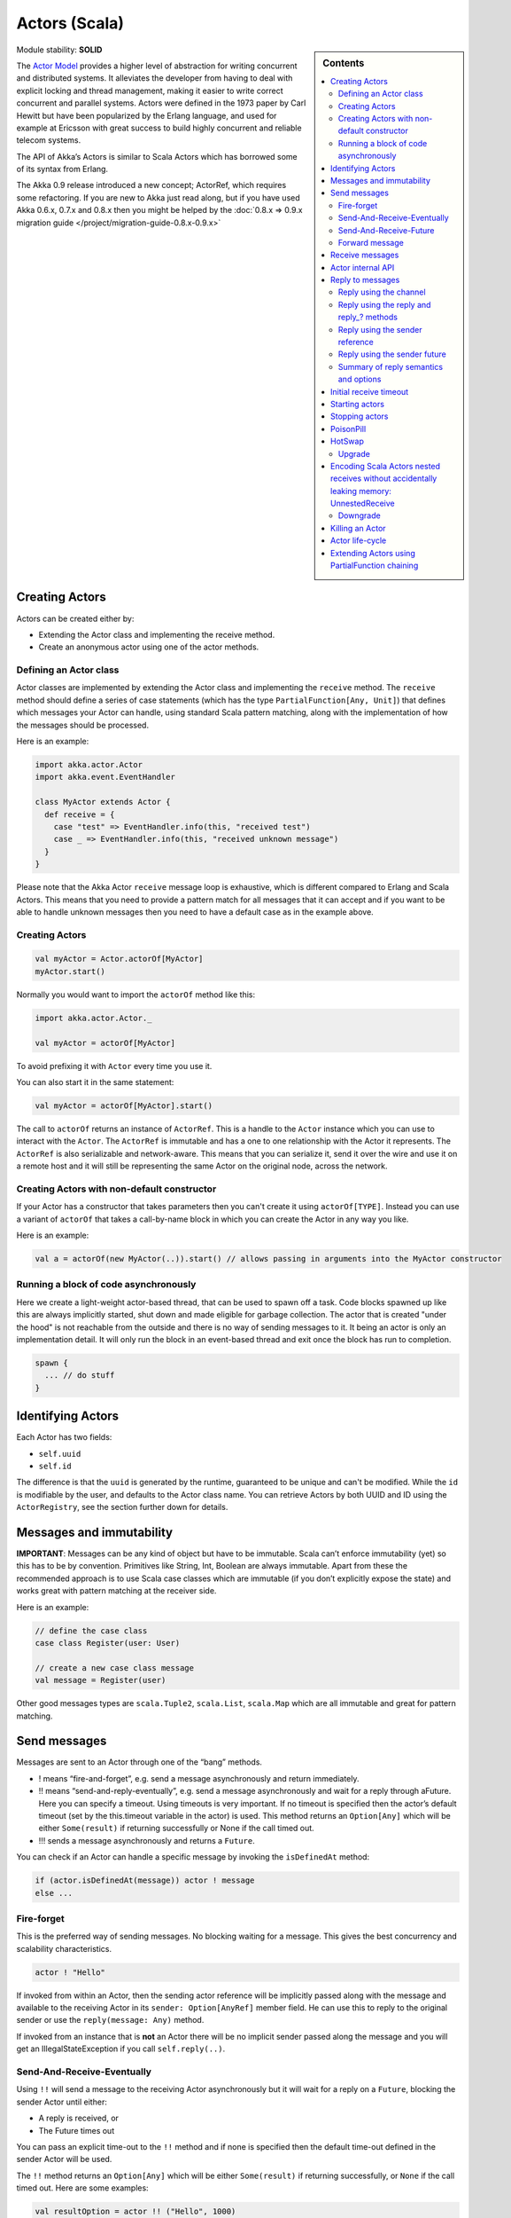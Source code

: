 Actors (Scala)
==============

.. sidebar:: Contents

   .. contents:: :local:

Module stability: **SOLID**

The `Actor Model <http://en.wikipedia.org/wiki/Actor_model>`_ provides a higher level of abstraction for writing concurrent and distributed systems. It alleviates the developer from having to deal with explicit locking and thread management, making it easier to write correct concurrent and parallel systems. Actors were defined in the 1973 paper by Carl Hewitt but have been popularized by the Erlang language, and used for example at Ericsson with great success to build highly concurrent and reliable telecom systems.

The API of Akka’s Actors is similar to Scala Actors which has borrowed some of its syntax from Erlang.

The Akka 0.9 release introduced a new concept; ActorRef, which requires some refactoring. If you are new to Akka just read along, but if you have used Akka 0.6.x, 0.7.x and 0.8.x then you might be helped by the :doc:`0.8.x => 0.9.x migration guide </project/migration-guide-0.8.x-0.9.x>`

Creating Actors
---------------

Actors can be created either by:

* Extending the Actor class and implementing the receive method.
* Create an anonymous actor using one of the actor methods.

Defining an Actor class
^^^^^^^^^^^^^^^^^^^^^^^

Actor classes are implemented by extending the Actor class and implementing the ``receive`` method. The ``receive`` method should define a series of case statements (which has the type ``PartialFunction[Any, Unit]``) that defines which messages your Actor can handle, using standard Scala pattern matching, along with the implementation of how the messages should be processed.

Here is an example:

.. code-block:: scala

  import akka.actor.Actor
  import akka.event.EventHandler
  
  class MyActor extends Actor {
    def receive = {
      case "test" => EventHandler.info(this, "received test")
      case _ => EventHandler.info(this, "received unknown message")
    }
  }

Please note that the Akka Actor ``receive`` message loop is exhaustive, which is different compared to Erlang and Scala Actors. This means that you need to provide a pattern match for all messages that it can accept and if you want to be able to handle unknown messages then you need to have a default case as in the example above.

Creating Actors
^^^^^^^^^^^^^^^

.. code-block:: scala

  val myActor = Actor.actorOf[MyActor]
  myActor.start()

Normally you would want to import the ``actorOf`` method like this:

.. code-block:: scala

  import akka.actor.Actor._

  val myActor = actorOf[MyActor]

To avoid prefixing it with ``Actor`` every time you use it.

You can also start it in the same statement:

.. code-block:: scala

  val myActor = actorOf[MyActor].start()

The call to ``actorOf`` returns an instance of ``ActorRef``. This is a handle to the ``Actor`` instance which you can use to interact with the ``Actor``. The ``ActorRef`` is immutable and has a one to one relationship with the Actor it represents. The ``ActorRef`` is also serializable and network-aware. This means that you can serialize it, send it over the wire and use it on a remote host and it will still be representing the same Actor on the original node, across the network.

Creating Actors with non-default constructor
^^^^^^^^^^^^^^^^^^^^^^^^^^^^^^^^^^^^^^^^^^^^

If your Actor has a constructor that takes parameters then you can't create it using ``actorOf[TYPE]``. Instead you can use a variant of ``actorOf`` that takes a call-by-name block in which you can create the Actor in any way you like.

Here is an example:

.. code-block:: scala

  val a = actorOf(new MyActor(..)).start() // allows passing in arguments into the MyActor constructor

Running a block of code asynchronously
^^^^^^^^^^^^^^^^^^^^^^^^^^^^^^^^^^^^^^

Here we create a light-weight actor-based thread, that can be used to spawn off a task. Code blocks spawned up like this are always implicitly started, shut down and made eligible for garbage collection. The actor that is created "under the hood" is not reachable from the outside and there is no way of sending messages to it. It being an actor is only an implementation detail. It will only run the block in an event-based thread and exit once the block has run to completion.

.. code-block:: scala

  spawn {
    ... // do stuff
  }

Identifying Actors
------------------

Each Actor has two fields:

* ``self.uuid``
* ``self.id``

The difference is that the ``uuid`` is generated by the runtime, guaranteed to be unique and can't be modified. While the ``id`` is modifiable by the user, and defaults to the Actor class name. You can retrieve Actors by both UUID and ID using the ``ActorRegistry``, see the section further down for details.

Messages and immutability
-------------------------

**IMPORTANT**: Messages can be any kind of object but have to be immutable. Scala can’t enforce immutability (yet) so this has to be by convention. Primitives like String, Int, Boolean are always immutable. Apart from these the recommended approach is to use Scala case classes which are immutable (if you don’t explicitly expose the state) and works great with pattern matching at the receiver side.

Here is an example:

.. code-block:: scala

  // define the case class
  case class Register(user: User)

  // create a new case class message
  val message = Register(user)

Other good messages types are ``scala.Tuple2``, ``scala.List``, ``scala.Map`` which are all immutable and great for pattern matching.

Send messages
-------------

Messages are sent to an Actor through one of the “bang” methods.

* ! means “fire-and-forget”, e.g. send a message asynchronously and return immediately.
* !! means “send-and-reply-eventually”, e.g. send a message asynchronously and wait for a reply through aFuture. Here you can specify a timeout. Using timeouts is very important. If no timeout is specified then the actor’s default timeout (set by the this.timeout variable in the actor) is used. This method returns an ``Option[Any]`` which will be either ``Some(result)`` if returning successfully or None if the call timed out.
* !!! sends a message asynchronously and returns a ``Future``.

You can check if an Actor can handle a specific message by invoking the ``isDefinedAt`` method:

.. code-block:: scala

  if (actor.isDefinedAt(message)) actor ! message
  else ...

Fire-forget
^^^^^^^^^^^

This is the preferred way of sending messages. No blocking waiting for a message. This gives the best concurrency and scalability characteristics.

.. code-block:: scala

  actor ! "Hello"

If invoked from within an Actor, then the sending actor reference will be implicitly passed along with the message and available to the receiving Actor in its ``sender: Option[AnyRef]`` member field. He can use this to reply to the original sender or use the ``reply(message: Any)`` method.

If invoked from an instance that is **not** an Actor there will be no implicit sender passed along the message and you will get an IllegalStateException if you call ``self.reply(..)``.

Send-And-Receive-Eventually
^^^^^^^^^^^^^^^^^^^^^^^^^^^

Using ``!!`` will send a message to the receiving Actor asynchronously but it will wait for a reply on a ``Future``, blocking the sender Actor until either:

* A reply is received, or
* The Future times out

You can pass an explicit time-out to the ``!!`` method and if none is specified then the default time-out defined in the sender Actor will be used.

The ``!!`` method returns an ``Option[Any]`` which will be either ``Some(result)`` if returning successfully, or ``None`` if the call timed out.
Here are some examples:

.. code-block:: scala

  val resultOption = actor !! ("Hello", 1000)
  if (resultOption.isDefined) ... // handle reply
  else ... // handle timeout

  val result: Option[String] = actor !! "Hello"
  resultOption match {
    case Some(reply) => ... // handle reply
    case None =>        ... // handle timeout
  }

  val result = (actor !! "Hello").getOrElse(throw new RuntimeException("TIMEOUT"))

  (actor !! "Hello").foreach(result => ...) // handle result

Send-And-Receive-Future
^^^^^^^^^^^^^^^^^^^^^^^

Using ``!!!`` will send a message to the receiving Actor asynchronously and will return a 'Future':

.. code-block:: scala

  val future = actor !!! "Hello"

See `Futures <futures-scala>`_ for more information.

Forward message
^^^^^^^^^^^^^^^

You can forward a message from one actor to another. This means that the original sender address/reference is maintained even though the message is going through a 'mediator'. This can be useful when writing actors that work as routers, load-balancers, replicators etc.

.. code-block:: scala

  actor.forward(message)

Receive messages
----------------

An Actor has to implement the ``receive`` method to receive messages:

.. code-block:: scala

  protected def receive: PartialFunction[Any, Unit]

Note: Akka has an alias to the ``PartialFunction[Any, Unit]`` type called ``Receive`` (``akka.actor.Actor.Receive``), so you can use this type instead for clarity. But most often you don't need to spell it out.

This method should return a ``PartialFunction``, e.g. a ‘match/case’ clause in which the message can be matched against the different case clauses using Scala pattern matching. Here is an example:

.. code-block:: scala

  class MyActor extends Actor {
    def receive = {
      case "Hello" =>
        log.info("Received 'Hello'")

      case _ =>
        throw new RuntimeException("unknown message")
    }
  }

Actor internal API
------------------

The Actor trait contains almost no member fields or methods to invoke, you just use the Actor trait to implement the:

#. ``receive`` message handler
#. life-cycle callbacks:

  #. preStart
  #. postStop
  #. preRestart
  #. postRestart

The ``Actor`` trait has one single member field (apart from the ``log`` field from the mixed in ``Logging`` trait):

.. code-block:: scala

  val self: ActorRef

This ``self`` field holds a reference to its ``ActorRef`` and it is this reference you want to access the Actor's API. Here, for example, you find methods to reply to messages, send yourself messages, define timeouts, fault tolerance etc., start and stop etc.

However, for convenience you can import these functions and fields like below, which will allow you do drop the ``self`` prefix:

.. code-block:: scala

  class MyActor extends Actor {
    import self._
    id = ...
    dispatcher = ...
    start
    ...
  }

But in this documentation we will always prefix the calls with ``self`` for clarity.

Let's start by looking how we can reply to messages in a convenient way using this ``ActorRef`` API.

Reply to messages
-----------------

Reply using the channel
^^^^^^^^^^^^^^^^^^^^^^^

If you want to have a handle to an object to whom you can reply to the message, you can use the ``Channel`` abstraction.
Simply call ``self.channel`` and then you can forward that to others, store it away or otherwise until you want to reply, which you do by ``Channel ! response``:

.. code-block:: scala

  case request =>
      val result = process(request)
      self.channel ! result

.. code-block:: scala

  case request =>
      friend forward self.channel

We recommend that you as first choice use the channel abstraction instead of the other ways described in the following sections.

Reply using the reply and reply\_? methods
^^^^^^^^^^^^^^^^^^^^^^^^^^^^^^^^^^^^^^^^^^

If you want to send a message back to the original sender of the message you just received then you can use the ``reply(..)`` method.

.. code-block:: scala

  case request =>
    val result = process(request)
    self.reply(result)

In this case the ``result`` will be send back to the Actor that sent the ``request``.

The ``reply`` method throws an ``IllegalStateException`` if unable to determine what to reply to, e.g. the sender is not an actor. You can also use the more forgiving ``reply_?`` method which returns ``true`` if reply was sent, and ``false`` if unable to determine what to reply to.

.. code-block:: scala

  case request =>
    val result = process(request)
    if (self.reply_?(result)) ...// success
    else ... // handle failure

Reply using the sender reference
^^^^^^^^^^^^^^^^^^^^^^^^^^^^^^^^

If the sender is an Actor then its reference will be implicitly passed along together with the message and will end up in the ``sender: Option[ActorRef]`` member field in the ``ActorRef``. This means that you can use this field to send a message back to the sender.

.. code-block:: scala

  // receiver code
  case request =>
    val result = process(request)
    self.sender.get ! result

It's important to know that ``sender.get`` will throw an exception if the ``sender`` is not defined, e.g. the ``Option`` is ``None``. You can check if it is defined by invoking the ``sender.isDefined`` method, but a more elegant solution is to use ``foreach`` which will only be executed if the sender is defined in the ``sender`` member ``Option`` field. If it is not, then the operation in the ``foreach`` method is ignored.

.. code-block:: scala

  // receiver code
  case request =>
    val result = process(request)
    self.sender.foreach(_ ! result)

The same pattern holds for using the ``senderFuture`` in the section below.

Reply using the sender future
^^^^^^^^^^^^^^^^^^^^^^^^^^^^^

If a message was sent with the ``!!`` or ``!!!`` methods, which both implements request-reply semantics using Future's, then you either have the option of replying using the ``reply`` method as above. This method will then resolve the Future. But you can also get a reference to the Future directly and resolve it yourself or if you would like to store it away to resolve it later, or pass it on to some other Actor to resolve it.

The reference to the Future resides in the ``senderFuture: Option[CompletableFuture[_]]`` member field in the ``ActorRef`` class.

Here is an example of how it can be used:

.. code-block:: scala

  case request =>
    try {
      val result = process(request)
      self.senderFuture.foreach(_.completeWithResult(result))
    } catch {
      case e =>
        senderFuture.foreach(_.completeWithException(this, e))
    }


Summary of reply semantics and options
^^^^^^^^^^^^^^^^^^^^^^^^^^^^^^^^^^^^^^

* ``self.reply(...)`` can be used to reply to an ``Actor`` or a ``Future``.
* ``self.sender`` is a reference to the ``Actor`` you can reply to, if it exists
* ``self.senderFuture`` is a reference to the ``Future`` you can reply to, if it exists
* ``self.channel`` is a reference providing an abstraction to either ``self.sender`` or ``self.senderFuture`` if one is set, providing a single reference to store and reply to (the reference equivalent to the ``reply(...)`` method).
* ``self.sender`` and ``self.senderFuture`` will never be set at the same time, as there can only be one reference to accept a reply.

Initial receive timeout
-----------------------

A timeout mechanism can be used to receive a message when no initial message is received within a certain time. To receive this timeout you have to set the ``receiveTimeout`` property and declare a case handing the ReceiveTimeout object.

.. code-block:: scala

  self.receiveTimeout = Some(30000L) // 30 seconds

  def receive = {
    case "Hello" =>
      log.info("Received 'Hello'")
    case ReceiveTimeout =>
        throw new RuntimeException("received timeout")
  }

This mechanism also work for hotswapped receive functions. Every time a ``HotSwap`` is sent, the receive timeout is reset and rescheduled.

Starting actors
---------------

Actors are started by invoking the ``start`` method.

.. code-block:: scala

  val actor = actorOf[MyActor]
  actor.start()

You can create and start the ``Actor`` in a one liner like this:

.. code-block:: scala

  val actor = actorOf[MyActor].start()

When you start the ``Actor`` then it will automatically call the ``def preStart`` callback method on the ``Actor`` trait. This is an excellent place to add initialization code for the actor.

.. code-block:: scala

  override def preStart() = {
    ... // initialization code
  }

Stopping actors
---------------

Actors are stopped by invoking the ``stop`` method.

.. code-block:: scala

  actor.stop()

When stop is called then a call to the ``def postStop`` callback method will take place. The ``Actor`` can use this callback to implement shutdown behavior.

.. code-block:: scala

  override def postStop() = {
    ... // clean up resources
  }

You can shut down all Actors in the system by invoking:

.. code-block:: scala

  Actor.registry.shutdownAll()


PoisonPill
----------

You can also send an actor the ``akka.actor.PoisonPill`` message, which will stop the actor when the message is processed.

If the sender is a ``Future`` (e.g. the message is sent with ``!!`` or ``!!!``), the ``Future`` will be completed with an ``akka.actor.ActorKilledException("PoisonPill")``.

HotSwap
-------

Upgrade
^^^^^^^

Akka supports hotswapping the Actor’s message loop (e.g. its implementation) at runtime. There are two ways you can do that:

* Send a ``HotSwap`` message to the Actor.
* Invoke the ``become`` method from within the Actor.

Both of these takes a ``ActorRef => PartialFunction[Any, Unit]`` that implements the new message handler. The hotswapped code is kept in a Stack which can be pushed and popped.

To hotswap the Actor body using the ``HotSwap`` message:

.. code-block:: scala

  actor ! HotSwap( self => {
    case message => self.reply("hotswapped body")
  })

Using the ``HotSwap`` message for hotswapping has its limitations. You can not replace it with any code that uses the Actor's ``self`` reference. If you need to do that the the ``become`` method is better.

To hotswap the Actor using ``become``:

.. code-block:: scala

  def angry: Receive = {
    case "foo" => self reply "I am already angry!!!"
    case "bar" => become(happy)
  }

  def happy: Receive = {
    case "bar" => self reply "I am already happy :-)"
    case "foo" => become(angry)
  }

  def receive = {
    case "foo" => become(angry)
    case "bar" => become(happy)
  }

The ``become`` method is useful for many different things, but a particular nice example of it is in example where it is used to implement a Finite State Machine (FSM): `Dining Hakkers <http://github.com/jboner/akka/blob/master/akka-samples/akka-sample-fsm/src/main/scala/DiningHakkersOnBecome.scala>`_

Here is another little cute example of ``become`` and ``unbecome`` in action:

.. code-block:: scala

  case object Swap
  class Swapper extends Actor {
   def receive = {
     case Swap =>
       println("Hi")
       become {
         case Swap =>
           println("Ho")
           unbecome() // resets the latest 'become' (just for fun)
       }
   }
  }

  val swap = actorOf[Swapper].start()

  swap ! Swap // prints Hi
  swap ! Swap // prints Ho
  swap ! Swap // prints Hi
  swap ! Swap // prints Ho
  swap ! Swap // prints Hi
  swap ! Swap // prints Ho

Encoding Scala Actors nested receives without accidentally leaking memory: `UnnestedReceive <https://gist.github.com/797035>`_
------------------------------------------------------------------------------------------------------------------------------

Downgrade
^^^^^^^^^

Since the hotswapped code is pushed to a Stack you can downgrade the code as well. There are two ways you can do that:

* Send the Actor a ``RevertHotswap`` message
* Invoke the ``unbecome`` method from within the Actor.

Both of these will pop the Stack and replace the Actor's implementation with the ``PartialFunction[Any, Unit]`` that is at the top of the Stack.

Revert the Actor body using the ``RevertHotSwap`` message:

.. code-block:: scala

  actor ! RevertHotSwap

Revert the Actor body using the ``unbecome`` method:

.. code-block:: scala

  def receive: Receive = {
    case "revert" => unbecome()
  }

Killing an Actor
----------------

You can kill an actor by sending a ``Kill`` message. This will restart the actor through regular supervisor semantics.

Use it like this:

.. code-block:: scala

  // kill the actor called 'victim'
  victim ! Kill

Actor life-cycle
----------------

The actor has a well-defined non-circular life-cycle.

::

  NEW (newly created actor) - can't receive messages (yet)
      => STARTED (when 'start' is invoked) - can receive messages
          => SHUT DOWN (when 'exit' or 'stop' is invoked) - can't do anything

Extending Actors using PartialFunction chaining
-----------------------------------------------

A bit advanced but very useful way of defining a base message handler and then extend that, either through inheritance or delegation, is to use ``PartialFunction.orElse`` chaining.

In generic base Actor:

.. code-block:: scala

  import akka.actor.Actor.Receive
  
  abstract class GenericActor extends Actor {
    // to be defined in subclassing actor
    def specificMessageHandler: Receive
   
    // generic message handler
    def genericMessageHandler: Receive = {
      case event => printf("generic: %s\n", event)
    }
   
    def receive = specificMessageHandler orElse genericMessageHandler
  }

In subclassing Actor:

.. code-block:: scala

  class SpecificActor extends GenericActor {
    def specificMessageHandler = {
      case event: MyMsg  => printf("specific: %s\n", event.subject)
    }
  }
  
  case class MyMsg(subject: String)

